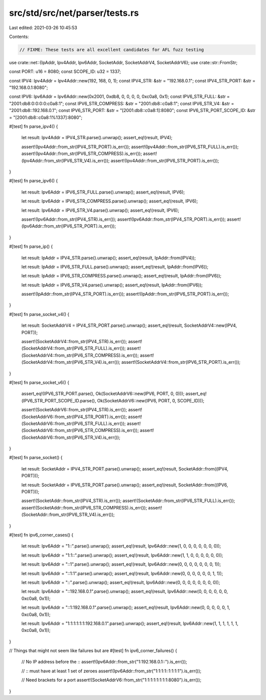 src/std/src/net/parser/tests.rs
===============================

Last edited: 2021-03-26 10:45:53

Contents:

.. code-block:: rs

    // FIXME: These tests are all excellent candidates for AFL fuzz testing
use crate::net::{IpAddr, Ipv4Addr, Ipv6Addr, SocketAddr, SocketAddrV4, SocketAddrV6};
use crate::str::FromStr;

const PORT: u16 = 8080;
const SCOPE_ID: u32 = 1337;

const IPV4: Ipv4Addr = Ipv4Addr::new(192, 168, 0, 1);
const IPV4_STR: &str = "192.168.0.1";
const IPV4_STR_PORT: &str = "192.168.0.1:8080";

const IPV6: Ipv6Addr = Ipv6Addr::new(0x2001, 0xdb8, 0, 0, 0, 0, 0xc0a8, 0x1);
const IPV6_STR_FULL: &str = "2001:db8:0:0:0:0:c0a8:1";
const IPV6_STR_COMPRESS: &str = "2001:db8::c0a8:1";
const IPV6_STR_V4: &str = "2001:db8::192.168.0.1";
const IPV6_STR_PORT: &str = "[2001:db8::c0a8:1]:8080";
const IPV6_STR_PORT_SCOPE_ID: &str = "[2001:db8::c0a8:1%1337]:8080";

#[test]
fn parse_ipv4() {
    let result: Ipv4Addr = IPV4_STR.parse().unwrap();
    assert_eq!(result, IPV4);

    assert!(Ipv4Addr::from_str(IPV4_STR_PORT).is_err());
    assert!(Ipv4Addr::from_str(IPV6_STR_FULL).is_err());
    assert!(Ipv4Addr::from_str(IPV6_STR_COMPRESS).is_err());
    assert!(Ipv4Addr::from_str(IPV6_STR_V4).is_err());
    assert!(Ipv4Addr::from_str(IPV6_STR_PORT).is_err());
}

#[test]
fn parse_ipv6() {
    let result: Ipv6Addr = IPV6_STR_FULL.parse().unwrap();
    assert_eq!(result, IPV6);

    let result: Ipv6Addr = IPV6_STR_COMPRESS.parse().unwrap();
    assert_eq!(result, IPV6);

    let result: Ipv6Addr = IPV6_STR_V4.parse().unwrap();
    assert_eq!(result, IPV6);

    assert!(Ipv6Addr::from_str(IPV4_STR).is_err());
    assert!(Ipv6Addr::from_str(IPV4_STR_PORT).is_err());
    assert!(Ipv6Addr::from_str(IPV6_STR_PORT).is_err());
}

#[test]
fn parse_ip() {
    let result: IpAddr = IPV4_STR.parse().unwrap();
    assert_eq!(result, IpAddr::from(IPV4));

    let result: IpAddr = IPV6_STR_FULL.parse().unwrap();
    assert_eq!(result, IpAddr::from(IPV6));

    let result: IpAddr = IPV6_STR_COMPRESS.parse().unwrap();
    assert_eq!(result, IpAddr::from(IPV6));

    let result: IpAddr = IPV6_STR_V4.parse().unwrap();
    assert_eq!(result, IpAddr::from(IPV6));

    assert!(IpAddr::from_str(IPV4_STR_PORT).is_err());
    assert!(IpAddr::from_str(IPV6_STR_PORT).is_err());
}

#[test]
fn parse_socket_v4() {
    let result: SocketAddrV4 = IPV4_STR_PORT.parse().unwrap();
    assert_eq!(result, SocketAddrV4::new(IPV4, PORT));

    assert!(SocketAddrV4::from_str(IPV4_STR).is_err());
    assert!(SocketAddrV4::from_str(IPV6_STR_FULL).is_err());
    assert!(SocketAddrV4::from_str(IPV6_STR_COMPRESS).is_err());
    assert!(SocketAddrV4::from_str(IPV6_STR_V4).is_err());
    assert!(SocketAddrV4::from_str(IPV6_STR_PORT).is_err());
}

#[test]
fn parse_socket_v6() {
    assert_eq!(IPV6_STR_PORT.parse(), Ok(SocketAddrV6::new(IPV6, PORT, 0, 0)));
    assert_eq!(IPV6_STR_PORT_SCOPE_ID.parse(), Ok(SocketAddrV6::new(IPV6, PORT, 0, SCOPE_ID)));

    assert!(SocketAddrV6::from_str(IPV4_STR).is_err());
    assert!(SocketAddrV6::from_str(IPV4_STR_PORT).is_err());
    assert!(SocketAddrV6::from_str(IPV6_STR_FULL).is_err());
    assert!(SocketAddrV6::from_str(IPV6_STR_COMPRESS).is_err());
    assert!(SocketAddrV6::from_str(IPV6_STR_V4).is_err());
}

#[test]
fn parse_socket() {
    let result: SocketAddr = IPV4_STR_PORT.parse().unwrap();
    assert_eq!(result, SocketAddr::from((IPV4, PORT)));

    let result: SocketAddr = IPV6_STR_PORT.parse().unwrap();
    assert_eq!(result, SocketAddr::from((IPV6, PORT)));

    assert!(SocketAddr::from_str(IPV4_STR).is_err());
    assert!(SocketAddr::from_str(IPV6_STR_FULL).is_err());
    assert!(SocketAddr::from_str(IPV6_STR_COMPRESS).is_err());
    assert!(SocketAddr::from_str(IPV6_STR_V4).is_err());
}

#[test]
fn ipv6_corner_cases() {
    let result: Ipv6Addr = "1::".parse().unwrap();
    assert_eq!(result, Ipv6Addr::new(1, 0, 0, 0, 0, 0, 0, 0));

    let result: Ipv6Addr = "1:1::".parse().unwrap();
    assert_eq!(result, Ipv6Addr::new(1, 1, 0, 0, 0, 0, 0, 0));

    let result: Ipv6Addr = "::1".parse().unwrap();
    assert_eq!(result, Ipv6Addr::new(0, 0, 0, 0, 0, 0, 0, 1));

    let result: Ipv6Addr = "::1:1".parse().unwrap();
    assert_eq!(result, Ipv6Addr::new(0, 0, 0, 0, 0, 0, 1, 1));

    let result: Ipv6Addr = "::".parse().unwrap();
    assert_eq!(result, Ipv6Addr::new(0, 0, 0, 0, 0, 0, 0, 0));

    let result: Ipv6Addr = "::192.168.0.1".parse().unwrap();
    assert_eq!(result, Ipv6Addr::new(0, 0, 0, 0, 0, 0, 0xc0a8, 0x1));

    let result: Ipv6Addr = "::1:192.168.0.1".parse().unwrap();
    assert_eq!(result, Ipv6Addr::new(0, 0, 0, 0, 0, 1, 0xc0a8, 0x1));

    let result: Ipv6Addr = "1:1:1:1:1:1:192.168.0.1".parse().unwrap();
    assert_eq!(result, Ipv6Addr::new(1, 1, 1, 1, 1, 1, 0xc0a8, 0x1));
}

// Things that might not seem like failures but are
#[test]
fn ipv6_corner_failures() {
    // No IP address before the ::
    assert!(Ipv6Addr::from_str("1:192.168.0.1::").is_err());

    // :: must have at least 1 set of zeroes
    assert!(Ipv6Addr::from_str("1:1:1:1::1:1:1:1").is_err());

    // Need brackets for a port
    assert!(SocketAddrV6::from_str("1:1:1:1:1:1:1:1:8080").is_err());
}


